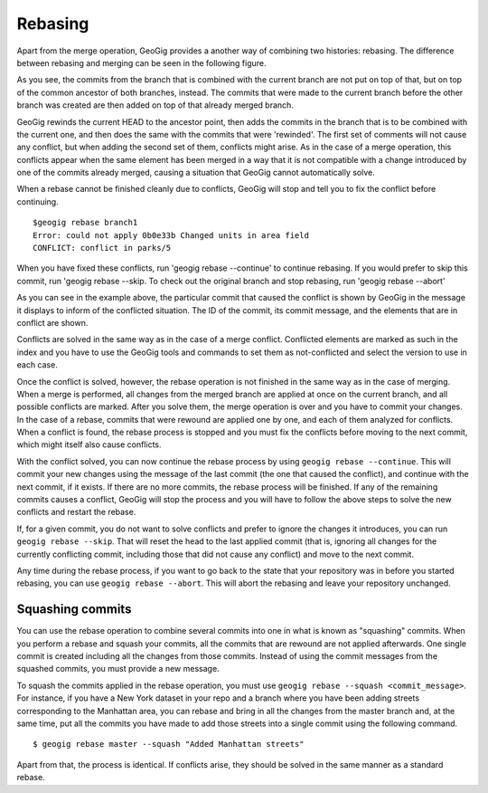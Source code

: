 Rebasing
=========

Apart from the merge operation, GeoGig provides a another way of combining two histories: rebasing. The difference between rebasing and  merging can be seen in the following figure.

.. todo:: rebasevsmerge.png


As you see, the commits from the branch that is combined with the current branch are not put on top of that, but on top of the common ancestor of both branches, instead. The commits that were made to the current branch before the other branch was created are then added on top of that already merged branch.

GeoGig rewinds the current HEAD to the ancestor point, then adds the commits in the branch that is to be combined with the current one, and then does the same with the commits that were 'rewinded'. The first set of comments will not cause any conflict, but when adding the second set of them, conflicts might arise. As in the case of a merge operation, this conflicts appear when the same element has been merged in a way that it is not compatible with a change introduced by one of the commits already merged, causing a situation that GeoGig cannot automatically solve.

When a rebase cannot be finished cleanly due to conflicts, GeoGig will stop and tell you to fix the conflict before continuing.


::

	$geogig rebase branch1
	Error: could not apply 0b0e33b Changed units in area field
	CONFLICT: conflict in parks/5

When you have fixed these conflicts, run 'geogig rebase --continue' to continue rebasing. If you would prefer to skip this commit, run 'geogig rebase --skip. To check out the original branch and stop rebasing, run 'geogig rebase --abort'

As you can see in the example above, the particular commit that caused the conflict is shown by GeoGig in the message it displays to inform of the conflicted situation. The ID of the commit, its commit message, and the elements that are in conflict are shown.

Conflicts are solved in the same way as in the case of a merge conflict. Conflicted elements are marked as such in the index and you have to use the GeoGig tools and commands to set them as not-conflicted and select the version to use in each case.

Once the conflict is solved, however, the rebase operation is not finished in the same way as in the case of merging. When a merge is performed, all changes from the merged branch are applied at once on the current branch, and all possible conflicts are marked. After you solve them, the merge operation is over and you have to commit your changes. In the case of a rebase, commits that were rewound are applied one by one, and each of them analyzed for conflicts. When a conflict is found, the rebase process is stopped and you must fix the conflicts before moving to the next commit, which might itself also cause conflicts.

With the conflict solved, you can now continue the rebase process by using ``geogig rebase --continue``. This will commit your new changes using the message of the last commit (the one that caused the conflict), and continue with the next commit, if it exists. If there are no more commits, the rebase process will be finished. If any of the remaining commits causes a conflict, GeoGig will stop the process and you will have to follow the above steps to solve the new conflicts and restart the rebase.

If, for a given commit, you do not want to solve conflicts and prefer to ignore the changes it introduces, you can run ``geogig rebase --skip``. That will reset the head to the last applied commit (that is, ignoring all changes for the currently conflicting commit, including those that did not cause any conflict) and move to the next commit.

Any time during the rebase process, if you want to go back to the state that your repository was in before you started rebasing, you can use ``geogig rebase --abort``. This will abort the rebasing and leave your repository unchanged.


Squashing commits
-------------------

You can use the rebase operation to combine several commits into one in what is known as "squashing" commits. When you perform a rebase and squash your commits, all the commits that are rewound are not applied afterwards. One single commit is created including all the changes from those commits. Instead of using the commit messages from the squashed commits, you must provide a new message.

To squash the commits applied in the rebase operation, you must use ``geogig rebase --squash <commit_message>``. For instance, if you have a New York dataset in your repo and a branch where you have been adding streets corresponding to the Manhattan area, you can rebase and bring in all the changes from the master branch and, at the same time, put all the commits you have made to add those streets into a single commit using the following command.

::

	$ geogig rebase master --squash "Added Manhattan streets"

Apart from that, the process is identical. If conflicts arise, they should be solved in the same manner as a standard rebase.
